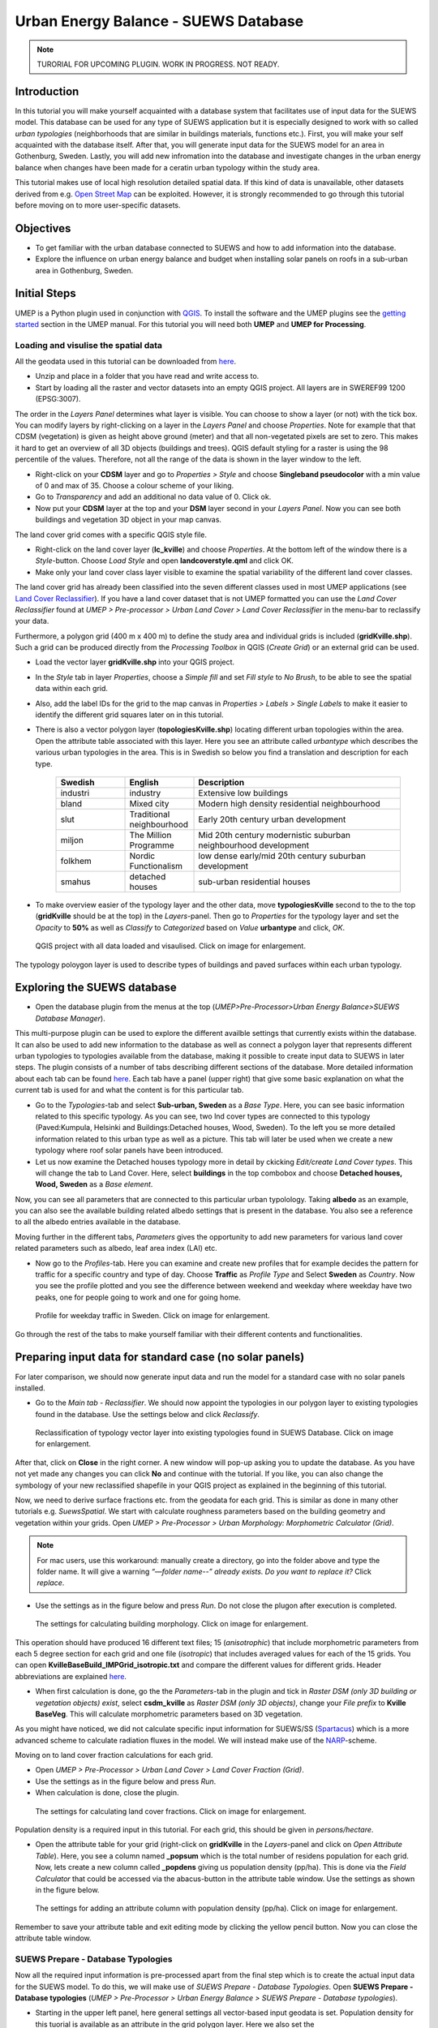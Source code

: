 .. _SUEWSDatabase:

Urban Energy Balance - SUEWS Database
=====================================

.. note:: TURORIAL FOR UPCOMING PLUGIN. WORK IN PROGRESS. NOT READY.

Introduction
------------

In this tutorial you will make yourself acquainted with a database system that facilitates use of input data for the SUEWS model. This database can be used for any type of SUEWS application but it is especially designed to work with so called *urban typologies* (neighborhoods that are similar in buildings materials, functions etc.). First, you will make your self acquainted with the database itself. After that, you will generate input data for the SUEWS model for an area in Gothenburg, Sweden. Lastly, you will add new infromation into the database and investigate changes in the urban energy balance when changes have been made for a ceratin urban typology within the study area.

This tutorial makes use of local high resolution detailed spatial data. If this kind of data is unavailable, other datasets derived from e.g. `Open Street Map <https://www.openstreetmap.org/>`__ can be exploited. However, it is strongly recommended to go through this tutorial before moving on to more user-specific datasets.

Objectives
----------

* To get familiar with the urban database connected to SUEWS and how to add information into the database.
* Explore the influence on urban energy balance and budget when installing solar panels on roofs in a sub-urban area in Gothenburg, Sweden. 

Initial Steps
-------------

UMEP is a Python plugin used in conjunction with `QGIS <http://www.qgis.org>`__. To install the software and the UMEP plugins see the `getting started <http://umep-docs.readthedocs.io/en/latest/Getting_Started.html>`__ section in the UMEP manual. For this tutorial you will need both **UMEP** and **UMEP for Processing**.

Loading and visulise the spatial data
~~~~~~~~~~~~~~~~~~~~~~~~~~~~~~~~~~~~~

All the geodata used in this tutorial can be downloaded from `here <https://github.com/Urban-Meteorology-Reading/Urban-Meteorology-Reading.github.io/blob/master/other%20files/Kville_Goteborgs_SWEREF99_1200.zip>`__. 

- Unzip and place in a folder that you have read and write access to.
- Start by loading all the raster and vector datasets into an empty QGIS project. All layers are in SWEREF99 1200 (EPSG:3007).

The order in the *Layers Panel* determines what layer is visible. You can choose to show a layer (or not) with the tick box. You can modify layers by right-clicking on a layer in the *Layers Panel* and choose *Properties*. Note for example that that CDSM (vegetation) is given as height above ground (meter) and that all non-vegetated pixels are set to zero. This makes it hard to get an overview of all 3D objects (buildings and trees). QGIS default styling for a raster is using the 98 percentile of the values. Therefore, not all the range of the data is shown in the layer window to the left.

- Right-click on your **CDSM** layer and go to *Properties > Style* and choose **Singleband pseudocolor** with a min value of 0 and max of 35. Choose a colour scheme of your liking.
- Go to *Transparency* and add an additional no data value of 0. Click ok.
- Now put your **CDSM** layer at the top and your **DSM** layer second in your *Layers Panel*. Now you can see both buildings and vegetation 3D object in your map canvas.

The land cover grid comes with a specific QGIS style file.

- Right-click on the land cover layer (**lc_kville**) and choose *Properties*. At the bottom left of the window there is a *Style*-button. Choose *Load Style* and open **landcoverstyle.qml** and click OK.
- Make only your land cover class layer visible to examine the spatial variability of the different land cover classes.

The land cover grid has already been classified into the seven different classes used in most UMEP applications (see `Land Cover Reclassifier <http://umep-docs.readthedocs.io/en/latest/pre-processor/Urban%20Land%20Cover%20Land%20Cover%20Reclassifier.html>`__). If you have a land cover dataset that is not UMEP formatted you can use the *Land Cover Reclassifier* found at *UMEP > Pre-processor > Urban Land Cover > Land Cover Reclassifier* in the menu-bar to reclassify your data.

Furthermore, a polygon grid (400 m x 400 m) to define the study area and individual grids is included (**gridKville.shp**). Such a grid can be produced directly from the *Processing Toolbox* in QGIS (*Create Grid*) or an external grid can be used.

- Load the vector layer **gridKville.shp** into your QGIS project.
- In the *Style* tab in layer *Properties*, choose a *Simple fill* and set *Fill style* to *No Brush*, to be able to see the spatial data within each grid.
- Also, add the label IDs for the grid to the map canvas in *Properties > Labels > Single Labels* to make it easier to identify the different grid squares later on in this tutorial.
- There is also a vector polygon layer (**topologiesKville.shp**) locating different urban topologies within the area. Open the attribute table associated with this layer. Here you see an attribute called *urbantype* which describes the various urban typologies in the area. This is in Swedish so below you find a translation and description for each type.

    .. list-table::
       :widths: 20 20 60
       :header-rows: 1

       * - Swedish
         - English
         - Description
       * - industri
         - industry
         - Extensive low buildings 
       * - bland
         - Mixed city
         - Modern high density residential neighbourhood
       * - slut
         - Traditional neighbourhood
         - Early 20th century urban development
       * - miljon
         - The Million Programme
         - Mid 20th century modernistic suburban neighbourhood development
       * - folkhem
         - Nordic Functionalism
         - low dense early/mid 20th century suburban development
       * - smahus
         - detached houses
         - sub-urban residential houses

- To make overview easier of the typology layer and the other data, move **typologiesKville** second to the to the top (**gridKville** should be at the top) in the *Layers*-panel. Then go to *Properties* for the typology layer and set the *Opacity* to **50%** as well as *Classify* to *Categorized* based on *Value* **urbantype** and click, *OK*.


.. figure:: /images/SUEWSDatabase_MapOverview.jpg
   :alt:  none
   :width: 100%

   QGIS project with all data loaded and visaulised. Click on image for enlargement.

The typology poloygon layer is used to describe types of buildings and paved surfaces within each urban typology.

Exploring the SUEWS database
----------------------------

- Open the database plugin from the menus at the top (*UMEP>Pre-Processor>Urban Energy Balance>SUEWS Database Manager*). 

This multi-purpose plugin can be used to explore the different availble settings that currently exists within the database. It can also be used to add new information to the database as well as connect a polygon layer that represents different urban typologies to typologies available from the database, making it possible to create input data to SUEWS in later steps. The plugin consists of a number of tabs describing different sections of the database. More detailed information about each tab can be found `here <https://umep-docs.readthedocs.io/en/latest/pre-processor/Urban%20Energy%20Balance%20SUEWS%20Database%20Manager.html>`__. Each tab have a panel (upper right) that give some basic explanation on what the current tab is used for and what the content is for this particular tab. 

- Go to the *Typologies*-tab and select **Sub-urban, Sweden** as a *Base Type*. Here, you can see basic information related to this specific typology. As you can see, two lnd cover types are connected to this typology (Paved:Kumpula, Helsinki and Buildings:Detached houses, Wood, Sweden). To the left you se more detailed information related to this urban type as well as a picture. This tab will later be used when we create a new typology where roof solar panels have been introduced.
- Let us now examine the Detached houses typology more in detail by ckicking *Edit/create Land Cover types*. This will change the tab to Land Cover. Here, select **buildings** in the top combobox and choose **Detached houses, Wood, Sweden** as a *Base element*. 

Now, you can see all parameters that are connected to this particular urban typolology. Taking **albedo** as an example, you can also see the available building related albedo settings that is present in the database. You also see a reference to all the albedo entries available in the database. 

Moving further in the different tabs, *Parameters* gives the opportunity to add new parameters for various land cover related parameters such as albedo, leaf area index (LAI) etc. 

- Now go to the *Profiles*-tab. Here you can examine and create new profiles that for example decides the pattern for traffic for a specific country and type of day. Choose **Traffic** as *Profile Type* and Select **Sweden** as *Country*. Now you see the profile plotted and you see the difference between weekend and weekday where weekday have two peaks, one for people going to work and one for going home. 

.. figure:: /images/SUEWSDatabase_profile.jpg
   :alt:  none
   :width: 100%

   Profile for weekday traffic in Sweden. Click on image for enlargement.

Go through the rest of the tabs to make yourself familiar with their different contents and functionalities. 


Preparing input data for standard case (no solar panels)
--------------------------------------------------------

For later comparison, we should now generate input data and run the model for a standard case with no solar panels installed.

- Go to the *Main tab - Reclassifier*. We should now appoint the typologies in our polygon layer to existing typologies found in the database. Use the settings below and click *Reclassify*.

.. figure:: /images/SUEWSDatabase_ReclassifyBase.jpg
   :alt:  none
   :width: 100%

   Reclassification of typology vector layer into existing typologies found in SUEWS Database. Click on image for enlargement.

After that, click on **Close** in the right corner. A new window will pop-up asking you to update the database. As you have not yet made any changes you can click **No** and continue with the tutorial. If you like, you can also change the symbology of your new reclassified shapefile in your QGIS project as explained in the beginning of this tutorial.

Now, we need to derive surface fractions etc. from the geodata for each grid. This is similar as done in many other tutorials e.g. `SuewsSpatial`. We start with calculate roughness parameters based on the building geometry and vegetation within your grids. Open *UMEP > Pre-Processor > Urban Morphology: Morphometric Calculator (Grid)*. 

.. note:: For mac users, use this workaround: manually create a directory, go into the folder above and type the folder name. It will give a warning *“—folder name--” already exists. Do you want to replace it?* Click *replace*.

- Use the settings as in the figure below and press *Run*. Do not close the plugon after execution is completed.

.. figure:: /images/SUEWSDatabase_IMCGBuilding.jpg
   :alt:  none
   :width: 100%

   The settings for calculating building morphology. Click on image for enlargement.
   
This operation should have produced 16 different text files; 15 (*anisotrophic*) that include morphometric parameters from each 5 degree section for each grid and one file (*isotropic*) that includes averaged values for each of the 15 grids. You can open **KvilleBaseBuild_IMPGrid_isotropic.txt** and compare the different values for different grids. Header abbreviations are explained `here <http://umep-docs.readthedocs.io/en/latest/Abbreviations.html>`__.

- When first calculation is done, go the the *Parameters*-tab in the plugin and tick in *Raster DSM (only 3D building or vegetation objects) exist*, select **csdm_kville** as *Raster DSM (only 3D objects)*, change your *File prefix* to **Kville BaseVeg**. This will calculate morphometric parameters based on 3D vegetation.

As you might have noticed, we did not calculate specific input information for SUEWS/SS (`Spartacus <https://link.springer.com/article/10.1007/s10546-019-00457-0>`__) which is a more advanced scheme to calculate radiation fluxes in the model. We will instead make use of the `NARP <https://journals.ametsoc.org/view/journals/apme/42/8/1520-0450_2003_042_1157_ponarf_2.0.co_2.xml>`__-scheme.

Moving on to land cover fraction calculations for each grid.

- Open *UMEP > Pre-Processor > Urban Land Cover > Land Cover Fraction (Grid)*.
- Use the settings as in the figure below and press *Run*.
- When calculation is done, close the plugin.

.. figure:: /images/SUEWSDatabase_LCBase.jpg
   :alt:  none
   :width: 100%
   
   The settings for calculating land cover fractions. Click on image for enlargement.
   
Population density is a required input in this tutorial. For each grid, this should be given in *persons/hectare*. 

- Open the attribute table for your grid (right-click on **gridKville** in the *Layers*-panel and click on *Open Attribute Table*). Here, you see a column named **_popsum** which is the total number of residens population for each grid. Now, lets create a new column called **_popdens** giving us population density (pp/ha). This is done via the *Field Calculator* that could be accessed via the abacus-button in the attribute table window. Use the settings as shown in the figure below.

.. figure:: /images/SUEWSDatabase_AttributeTable.jpg
   :alt:  none
   :width: 80%
   
   The settings for adding an attribute column with population density (pp/ha). Click on image for enlargement.

Remember to save your attribute table and exit editing mode by clicking the yellow pencil button. Now you can close the attribute table window.

SUEWS Prepare - Database Typologies 
~~~~~~~~~~~~~~~~~~~~~~~~~~~~~~~~~~~

Now all the required input information is pre-processed apart from the final step which is to create the actual input data for the SUEWS model. To do this, we will make use of *SUEWS Prepare - Database Typologies*. Open **SUEWS Prepare - Database typologies** (*UMEP > Pre-Processor > Urban Energy Balance > SUEWS Prepare - Database typologies*).

- Starting in the upper left panel, here general settings all vector-based input geodata is set. Population density for this tuorial is available as an attribute in the grid polygon layer. Here we also set the 

- The panel below includes raster data required. These datasets are used when the tool aggregates properties from different typologies within each grid.

- The lower left panel includes some general setting used in SUEWS. Here, for example, it is important set the UTC correct.

- The middle panels make use of the morphology files creates earlier. Here you also specify meteorological forcing data. We have provided you with a ERA5 dataset from 2018 (January to July) for this tutorial.

- In the upper right panel various national (and regional) parameters are specified based on country chosen. There are possibilities to change each parameter if you like, but the tool adds default info taken from the database for the country selected.

- The last panel (lower right) includes settings for the Spartacus radiation scheme but since we will use other settings for SUEWS later, we do not need to consider settings in this panel. Below you see the settings used for each panel. When all settings are made, click OK and wait for the tool to create all input data needed to continue.  

.. figure:: /images/SUEWSDatabase_PrepareBase.jpg
   :alt:  none
   :width: 100%

   Settings for the SUEWS Database Prepare plugin - Base case (click for a larger image).


Executing the model
-------------------

Open *UMEP -> Processor -> Urban Energy Balance: SUEWS v2020a* and use the settings below. The model will calculate one half year starting in January 2018. It is always good to inculde some time for spin-up, preferably a full year should be used but in this case we only include half year. We will later examine result for the last month in the calculation (June). To avoid issues with memory running low, we divide the calculation into 10 different chunks. If you still experience memory issues, increase the number of chunks. Click **Run**. This will take a couple of minutes so grab a cup of tea while waiting.

.. figure:: /images/SUEWSDatabase_SUEWSBase.jpg
   :alt:  none
   :width: 100%

   Settings for the SUEWS plugin - Base case (click for a larger image).
   

Analysing the results
---------------------

The post-processing tools in UMEP are very basic and more advanced analysis of model output is recommended to be performed outside of QGIS/UMEP. Nevertheless, there are still some useful capabilities existing within UMEP. There are two different tools within UMEP that can be used to examine the results from SUEWS, either focusing more on time or focusing on space (creating maps). Lets have a look at plotting some time series to check that the model produced resonable results.

- From the QGIS menu, open *UMEP -> Post Processor -> Urban Energy Balance -> SUEWS Analyzer* and load your RunControl namelist (**RunControl.nml**) that now should be located in your input folder that you specified earlier. Start by plotting basic data for grid 1 (2018). Zoom in (magnifying glass) last month (June) similar as shown below: 

.. figure:: /images/SUEWSDatabase_PlotBasicBase.jpg
   :alt:  none
   :width: 100%

   Model output for June (Grid 1) - Base case (click for a larger image).

If you have a look at grid 1 in your map canvas you see that it consist of low building density with dominating areas of detached residential houses and relatively high fraction of trees and grass surfaces. Looking at the basic plot you can see that the anthropogenic energy flux is low (about 25 W m\ :sup:`-2` midday) and storage heat flux (Q\ :sub:`S`) during clear and warm weather (e.g. beginning of June) peaks around 150 W m\ :sup:`-2`. You can, for example,  also the fast response of latent heat flux (Q\ :sub:`E`) during and after periods of rain. Also, have a look at peak values of K\ :sup:`up` for e.g. 1 June which is about 100 W m\ :sup:`-2`. 

Now lets compare with a more dense grid square.

- Close the figure window and tick off *Plot basic data*. Instead, choose a time period between *153* and *183* day of year and scroll to the *Net storage heat flux*. Tick in *Include another variable* and chosse the same variabel but for grid 11 which is the most dense grid within the model domain. Click **Plot**.

Now you see very large differences since the buildings in the more dense grid 11 store more heat compared to grid 1. Feel free to play around and compare other variables and grids with each other. Your can also produce scatter plots. Plots could be saved by clicking the floppy disk at the top of the figure window.

Preparing input data for solar panels case
------------------------------------------

As stated above, we will now examine the effect of adding solar panels on the roofs of detached residential buildings. To accopmplish this we need to re-visit the SUEWS Database Manager-plugin and create a new typology where the roof solar panels have been added. The urban typology used for the detached residential buildings in the base case is called Sub-urban, Sweden. Based on this typology, we will now create a new one and change the albedo value assuming that dark solar panels will reduce reflectivity of short-wave radiation.

- Open *SUEWS Database Manager* and go to the *Typologies* tab. There, choose **Sub-urban, Sweden** as your *Base Type*. Now you see that the building land cover type for this typology is called **Detached houses, Wood, Sweden**. Moving over to the next tab, select Buildings and **Detached houses, Wood, Sweden** as your *Base Element*. Here you see all the settings for this building type. At the top you see the *Albedo* is specified by **Wood, Gothenburg**.

- Now go to the *Parameters*-tab and choose **Wood, Gothenburg** as your *Base parameter*. Then change according to the figure below and click *Add Parameter*.

.. figure:: /images/SUEWSDatabase_SUEWSSolarParameter.jpg
   :alt:  none
   :width: 100%

   Adding a new building albedo parameter for solar panels (click for a larger image).

- Move over to the *Land Cover*-tab. Using **Detached houses, Wood, Sweden** as the *Base Element*, create a new land cover type called **Detached houses SP, Wood** and change the albedo to the new one that you just created (Wood Solar Panels). Click **Add Land Cover** and move to the *Typologies*-tab. Base your new typology on **Sub-urban, Sweden** and use the settings as below. Click **Grenerate New Type**.

.. figure:: /images/SUEWSDatabase_SUEWSSolarTypology.jpg
   :alt:  none
   :width: 100%

   Adding a new urban typology for detached wooden houses with solar panels on roofs into the database (click for a larger image).

- Finally, go the the Main tab. A new, updated typology layer should be created. Use the original polygon layer, typologiesKville, and reclassify according to the figure below.

.. figure:: /images/SUEWSDatabase_ReclassifySolar.jpg
   :alt:  none
   :width: 100%

   Reclassification of typology vector layer into existing typologies, now with a new typology representing sub-urban houses with solar panels on roofs (click for a larger image).
   
- Click **Close**. Answer Yes to the question in the pop-up window. That will save all your new entries made into the database. 

.. note:: IMPORTANT! Remember to export the database (**Export Full Database** in the Main-tab) and send it to fredrikl[at]gvc.gu.se. Then your changes will be added into the next version of the tool and others can benefit from your updates. Also, if you choose not to send the database, all your changes will be lost the next time you update UMEP. 

- Now open SUEWS Database Prepare and use the same settings as you did for the Base-case but change the *Building typology (from polygon layer)* to your new **typologiesKvilleSolar** and change your output folder to a new one named e.g. Solar (*C:/temp/SUEWSDB_tutorial/Solar*). Click *Generate*.

- Run the model again as before but now change your input folder so that information found in your **Solar**-directory is used. Also, make sure that you save in a new output folder, e.g. **./Solar/out**.


Comparing the two scenarios
---------------------------
- Create a basic plot fro grid 1 from the solar panel case, the same way as you did for the base-case. Look at e.g. K\ :sup:`up` for 1 June youe can now see a lowering of peak K\ :sup:`up` of 20 W m\ :sup:`-2`. The resulting energy flux e.g. senible heat flux a small, just a couple of W m\ :sup:`-2`.

The changes in energy fluxes are small but one can see a clear effect when just altering the albedo for a certain urban typology. Have in mind that the fraction of buildings within the detached residential typology for this area is relatively low (see e.g. grid 1), so altering the albedo for the buildings only will not create a very large effect. Nevertheless, there is a small difference evident. 

Finally, we will produce a spatial comparison between the two scenarios. We will make use of our polygon grid (**gridKville**) and populate new attributes fro each grid polygon. We will investigate daytime Q\ :sub:`H` for the month of June. First, we will calculate for the base-case

- From the Processing toolbox in QGIS, open *UMEP -> Post-Processor -> Urban Energy Balance: SUEWS Analyzer*. Use the settings shown in the figure below.

.. figure:: /images/SUEWSDatabase_SpatialAnalyser.jpg
   :alt:  none
   :width: 80%

   The SUEWS Analyzer calculating mean daytime Q\ :sub:`H` for the month of June, 2018 (click for a larger image). 
   
- Repeat the task but change to the solar panel case.

Two new attribute should now have appeared in the *gridKville** attribute table.

Lastly, open the field calulator and create a new attribute, substracting the **QH_1** column (solar panel case) with **QH** (base-case). Now, right-click on gridKville in your *Layer*-panel and click on *Properties*. Here, go to *Symbology* and make a colourful map of the difference between the two scenarios with regards to mean daytime Q\ :sub:`H` in June, 2018.   

Tutorial finished.
